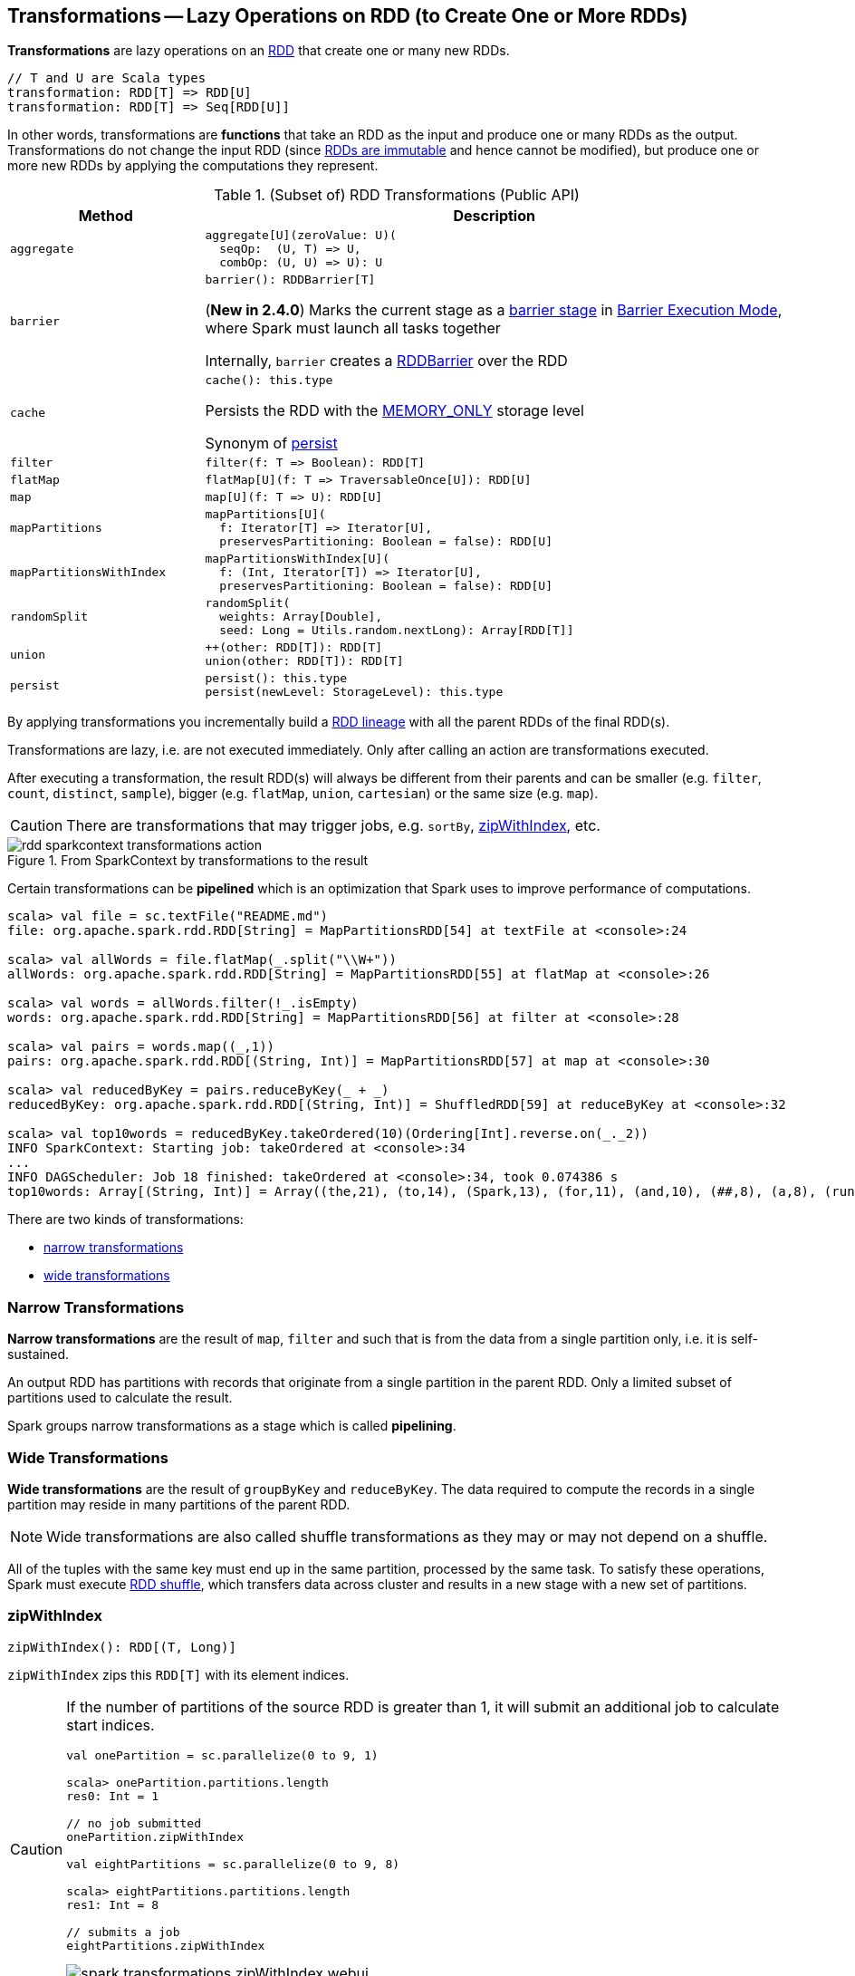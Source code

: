 == Transformations -- Lazy Operations on RDD (to Create One or More RDDs)

*Transformations* are lazy operations on an <<spark-rdd-RDD.adoc#, RDD>> that create one or many new RDDs.

```
// T and U are Scala types
transformation: RDD[T] => RDD[U]
transformation: RDD[T] => Seq[RDD[U]]
```

In other words, transformations are *functions* that take an RDD as the input and produce one or many RDDs as the output. Transformations do not change the input RDD (since link:spark-rdd.adoc#introduction[RDDs are immutable] and hence cannot be modified), but produce one or more new RDDs by applying the computations they represent.

[[methods]]
.(Subset of) RDD Transformations (Public API)
[cols="1m,3",options="header",width="100%"]
|===
| Method
| Description

| aggregate
a| [[aggregate]]

[source, scala]
----
aggregate[U](zeroValue: U)(
  seqOp:  (U, T) => U,
  combOp: (U, U) => U): U
----

| barrier
a| [[barrier]]

[source, scala]
----
barrier(): RDDBarrier[T]
----

(*New in 2.4.0*) Marks the current stage as a <<spark-barrier-execution-mode.adoc#barrier-stage, barrier stage>> in <<spark-barrier-execution-mode.adoc#, Barrier Execution Mode>>, where Spark must launch all tasks together

Internally, `barrier` creates a <<spark-RDDBarrier.adoc#, RDDBarrier>> over the RDD

| cache
a| [[cache]]

[source, scala]
----
cache(): this.type
----

Persists the RDD with the <<spark-rdd-StorageLevel.adoc#MEMORY_ONLY, MEMORY_ONLY>> storage level

Synonym of <<persist, persist>>

| filter
a| [[filter]]

[source, scala]
----
filter(f: T => Boolean): RDD[T]
----

| flatMap
a| [[flatMap]]

[source, scala]
----
flatMap[U](f: T => TraversableOnce[U]): RDD[U]
----

| map
a| [[map]]

[source, scala]
----
map[U](f: T => U): RDD[U]
----

| mapPartitions
a| [[mapPartitions]]

[source, scala]
----
mapPartitions[U](
  f: Iterator[T] => Iterator[U],
  preservesPartitioning: Boolean = false): RDD[U]
----

| mapPartitionsWithIndex
a| [[mapPartitionsWithIndex]]

[source, scala]
----
mapPartitionsWithIndex[U](
  f: (Int, Iterator[T]) => Iterator[U],
  preservesPartitioning: Boolean = false): RDD[U]
----

| randomSplit
a| [[randomSplit]]

[source, scala]
----
randomSplit(
  weights: Array[Double],
  seed: Long = Utils.random.nextLong): Array[RDD[T]]
----

| union
a| [[union]]

[source, scala]
----
++(other: RDD[T]): RDD[T]
union(other: RDD[T]): RDD[T]
----

| persist
a| [[persist]]

[source, scala]
----
persist(): this.type
persist(newLevel: StorageLevel): this.type
----

|===

By applying transformations you incrementally build a link:spark-rdd-lineage.adoc[RDD lineage] with all the parent RDDs of the final RDD(s).

Transformations are lazy, i.e. are not executed immediately. Only after calling an action are transformations executed.

After executing a transformation, the result RDD(s) will always be different from their parents and can be smaller (e.g. `filter`, `count`, `distinct`, `sample`), bigger (e.g. `flatMap`, `union`, `cartesian`) or the same size (e.g. `map`).

CAUTION: There are transformations that may trigger jobs, e.g. `sortBy`, <<zipWithIndex, zipWithIndex>>, etc.

.From SparkContext by transformations to the result
image::diagrams/rdd-sparkcontext-transformations-action.png[align="center"]

Certain transformations can be *pipelined* which is an optimization that Spark uses to improve performance of computations.

[source,scala]
----
scala> val file = sc.textFile("README.md")
file: org.apache.spark.rdd.RDD[String] = MapPartitionsRDD[54] at textFile at <console>:24

scala> val allWords = file.flatMap(_.split("\\W+"))
allWords: org.apache.spark.rdd.RDD[String] = MapPartitionsRDD[55] at flatMap at <console>:26

scala> val words = allWords.filter(!_.isEmpty)
words: org.apache.spark.rdd.RDD[String] = MapPartitionsRDD[56] at filter at <console>:28

scala> val pairs = words.map((_,1))
pairs: org.apache.spark.rdd.RDD[(String, Int)] = MapPartitionsRDD[57] at map at <console>:30

scala> val reducedByKey = pairs.reduceByKey(_ + _)
reducedByKey: org.apache.spark.rdd.RDD[(String, Int)] = ShuffledRDD[59] at reduceByKey at <console>:32

scala> val top10words = reducedByKey.takeOrdered(10)(Ordering[Int].reverse.on(_._2))
INFO SparkContext: Starting job: takeOrdered at <console>:34
...
INFO DAGScheduler: Job 18 finished: takeOrdered at <console>:34, took 0.074386 s
top10words: Array[(String, Int)] = Array((the,21), (to,14), (Spark,13), (for,11), (and,10), (##,8), (a,8), (run,7), (can,6), (is,6))
----

There are two kinds of transformations:

* <<narrow-transformations, narrow transformations>>
* <<wide-transformations, wide transformations>>

=== [[narrow-transformations]] Narrow Transformations

*Narrow transformations* are the result of `map`, `filter` and such that is from the data from a single partition only, i.e. it is self-sustained.

An output RDD has partitions with records that originate from a single partition in the parent RDD. Only a limited subset of partitions used to calculate the result.

Spark groups narrow transformations as a stage which is called *pipelining*.

=== [[wide-transformations]] Wide Transformations

*Wide transformations* are the result of `groupByKey` and `reduceByKey`. The data required to compute the records in a single partition may reside in many partitions of the parent RDD.

NOTE: Wide transformations are also called shuffle transformations as they may or may not depend on a shuffle.

All of the tuples with the same key must end up in the same partition, processed by the same task. To satisfy these operations, Spark must execute link:spark-rdd-shuffle.adoc[RDD shuffle], which transfers data across cluster and results in a new stage with a new set of partitions.

=== [[zipWithIndex]] zipWithIndex

[source, scala]
----
zipWithIndex(): RDD[(T, Long)]
----

`zipWithIndex` zips this `RDD[T]` with its element indices.

[CAUTION]
====
If the number of partitions of the source RDD is greater than 1, it will submit an additional job to calculate start indices.

[source, scala]
----
val onePartition = sc.parallelize(0 to 9, 1)

scala> onePartition.partitions.length
res0: Int = 1

// no job submitted
onePartition.zipWithIndex

val eightPartitions = sc.parallelize(0 to 9, 8)

scala> eightPartitions.partitions.length
res1: Int = 8

// submits a job
eightPartitions.zipWithIndex
----

.Spark job submitted by zipWithIndex transformation
image::spark-transformations-zipWithIndex-webui.png[align="center"]
====
